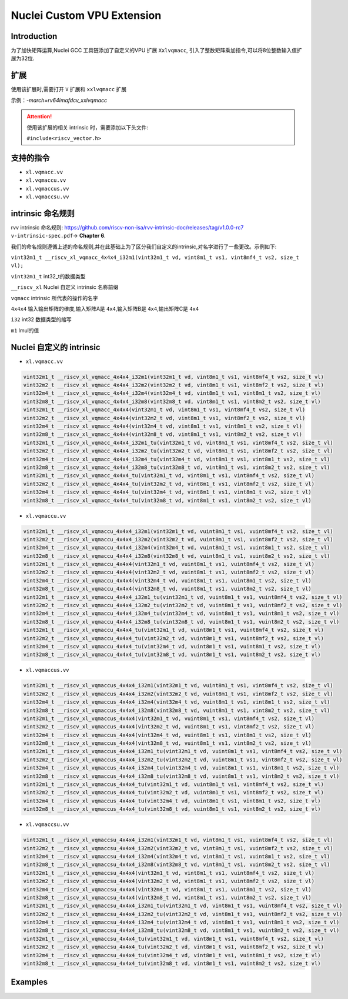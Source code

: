 .. _toolchain_gnu_nuclei_vpu:

Nuclei Custom VPU Extension
======================================

Introduction
**********************************

为了加快矩阵运算,Nuclei GCC 工具链添加了自定义的VPU 扩展 ``Xxlvqmacc``, 引入了整数矩阵乘加指令,可以将8位整数输入值扩展为32位.

扩展
**********************************

使用该扩展时,需要打开 ``V`` 扩展和 ``xxlvqmacc`` 扩展

示例：`-march=rv64imafdcv_xxlvqmacc`

.. attention::

    使用该扩展的相关 intrinsic 时，需要添加以下头文件:

    ``#include<riscv_vector.h>``

支持的指令
***********************************

* ``xl.vqmacc.vv``
* ``xl.vqmaccu.vv``
* ``xl.vqmaccus.vv``
* ``xl.vqmaccsu.vv``

intrinsic 命名规则    
*************************************

rvv intrinsic 命名规则: https://github.com/riscv-non-isa/rvv-intrinsic-doc/releases/tag/v1.0.0-rc7 ``v-intrinsic-spec.pdf``-> **Chapter 6**.

我们的命名规则遵循上述的命名规则,并在此基础上为了区分我们自定义的intrinsic,对名字进行了一些更改。示例如下:

``vint32m1_t __riscv_xl_vqmacc_4x4x4_i32m1(vint32m1_t vd, vint8m1_t vs1, vint8mf4_t vs2, size_t vl);``

``vint32m1_t`` int32_t的数据类型

``__riscv_xl`` Nuclei 自定义 intrinsic 名称前缀

``vqmacc`` intrinsic 所代表的操作的名字

``4x4x4``  输入输出矩阵的维度,输入矩阵A是 ``4x4``,输入矩阵B是 ``4x4``,输出矩阵C是 ``4x4``

``i32``    int32 数据类型的缩写

``m1``     lmul的值

Nuclei 自定义的 intrinsic
**************************************

* ``xl.vqmacc.vv``

.. code-block:: c

    vint32m1_t __riscv_xl_vqmacc_4x4x4_i32m1(vint32m1_t vd, vint8m1_t vs1, vint8mf4_t vs2, size_t vl)
    vint32m2_t __riscv_xl_vqmacc_4x4x4_i32m2(vint32m2_t vd, vint8m1_t vs1, vint8mf2_t vs2, size_t vl)
    vint32m4_t __riscv_xl_vqmacc_4x4x4_i32m4(vint32m4_t vd, vint8m1_t vs1, vint8m1_t vs2, size_t vl)
    vint32m8_t __riscv_xl_vqmacc_4x4x4_i32m8(vint32m8_t vd, vint8m1_t vs1, vint8m2_t vs2, size_t vl)
    vint32m1_t __riscv_xl_vqmacc_4x4x4(vint32m1_t vd, vint8m1_t vs1, vint8mf4_t vs2, size_t vl)
    vint32m2_t __riscv_xl_vqmacc_4x4x4(vint32m2_t vd, vint8m1_t vs1, vint8mf2_t vs2, size_t vl)
    vint32m4_t __riscv_xl_vqmacc_4x4x4(vint32m4_t vd, vint8m1_t vs1, vint8m1_t vs2, size_t vl)
    vint32m8_t __riscv_xl_vqmacc_4x4x4(vint32m8_t vd, vint8m1_t vs1, vint8m2_t vs2, size_t vl)
    vint32m1_t __riscv_xl_vqmacc_4x4x4_i32m1_tu(vint32m1_t vd, vint8m1_t vs1, vint8mf4_t vs2, size_t vl)
    vint32m2_t __riscv_xl_vqmacc_4x4x4_i32m2_tu(vint32m2_t vd, vint8m1_t vs1, vint8mf2_t vs2, size_t vl)
    vint32m4_t __riscv_xl_vqmacc_4x4x4_i32m4_tu(vint32m4_t vd, vint8m1_t vs1, vint8m1_t vs2, size_t vl)
    vint32m8_t __riscv_xl_vqmacc_4x4x4_i32m8_tu(vint32m8_t vd, vint8m1_t vs1, vint8m2_t vs2, size_t vl)
    vint32m1_t __riscv_xl_vqmacc_4x4x4_tu(vint32m1_t vd, vint8m1_t vs1, vint8mf4_t vs2, size_t vl)
    vint32m2_t __riscv_xl_vqmacc_4x4x4_tu(vint32m2_t vd, vint8m1_t vs1, vint8mf2_t vs2, size_t vl)
    vint32m4_t __riscv_xl_vqmacc_4x4x4_tu(vint32m4_t vd, vint8m1_t vs1, vint8m1_t vs2, size_t vl)
    vint32m8_t __riscv_xl_vqmacc_4x4x4_tu(vint32m8_t vd, vint8m1_t vs1, vint8m2_t vs2, size_t vl)

* ``xl.vqmaccu.vv``

.. code-block:: c

    vint32m1_t __riscv_xl_vqmaccu_4x4x4_i32m1(vint32m1_t vd, vuint8m1_t vs1, vuint8mf4_t vs2, size_t vl)
    vint32m2_t __riscv_xl_vqmaccu_4x4x4_i32m2(vint32m2_t vd, vuint8m1_t vs1, vuint8mf2_t vs2, size_t vl)
    vint32m4_t __riscv_xl_vqmaccu_4x4x4_i32m4(vint32m4_t vd, vuint8m1_t vs1, vuint8m1_t vs2, size_t vl)
    vint32m8_t __riscv_xl_vqmaccu_4x4x4_i32m8(vint32m8_t vd, vuint8m1_t vs1, vuint8m2_t vs2, size_t vl)
    vint32m1_t __riscv_xl_vqmaccu_4x4x4(vint32m1_t vd, vuint8m1_t vs1, vuint8mf4_t vs2, size_t vl)
    vint32m2_t __riscv_xl_vqmaccu_4x4x4(vint32m2_t vd, vuint8m1_t vs1, vuint8mf2_t vs2, size_t vl)
    vint32m4_t __riscv_xl_vqmaccu_4x4x4(vint32m4_t vd, vuint8m1_t vs1, vuint8m1_t vs2, size_t vl)
    vint32m8_t __riscv_xl_vqmaccu_4x4x4(vint32m8_t vd, vuint8m1_t vs1, vuint8m2_t vs2, size_t vl)
    vint32m1_t __riscv_xl_vqmaccu_4x4x4_i32m1_tu(vint32m1_t vd, vuint8m1_t vs1, vuint8mf4_t vs2, size_t vl)
    vint32m2_t __riscv_xl_vqmaccu_4x4x4_i32m2_tu(vint32m2_t vd, vuint8m1_t vs1, vuint8mf2_t vs2, size_t vl)
    vint32m4_t __riscv_xl_vqmaccu_4x4x4_i32m4_tu(vint32m4_t vd, vuint8m1_t vs1, vuint8m1_t vs2, size_t vl)
    vint32m8_t __riscv_xl_vqmaccu_4x4x4_i32m8_tu(vint32m8_t vd, vuint8m1_t vs1, vuint8m2_t vs2, size_t vl)
    vint32m1_t __riscv_xl_vqmaccu_4x4x4_tu(vint32m1_t vd, vuint8m1_t vs1, vuint8mf4_t vs2, size_t vl)
    vint32m2_t __riscv_xl_vqmaccu_4x4x4_tu(vint32m2_t vd, vuint8m1_t vs1, vuint8mf2_t vs2, size_t vl)
    vint32m4_t __riscv_xl_vqmaccu_4x4x4_tu(vint32m4_t vd, vuint8m1_t vs1, vuint8m1_t vs2, size_t vl)
    vint32m8_t __riscv_xl_vqmaccu_4x4x4_tu(vint32m8_t vd, vuint8m1_t vs1, vuint8m2_t vs2, size_t vl)

* ``xl.vqmaccus.vv``

.. code-block:: c

    vint32m1_t __riscv_xl_vqmaccus_4x4x4_i32m1(vint32m1_t vd, vuint8m1_t vs1, vint8mf4_t vs2, size_t vl)
    vint32m2_t __riscv_xl_vqmaccus_4x4x4_i32m2(vint32m2_t vd, vuint8m1_t vs1, vint8mf2_t vs2, size_t vl)
    vint32m4_t __riscv_xl_vqmaccus_4x4x4_i32m4(vint32m4_t vd, vuint8m1_t vs1, vint8m1_t vs2, size_t vl)
    vint32m8_t __riscv_xl_vqmaccus_4x4x4_i32m8(vint32m8_t vd, vuint8m1_t vs1, vint8m2_t vs2, size_t vl)
    vint32m1_t __riscv_xl_vqmaccus_4x4x4(vint32m1_t vd, vuint8m1_t vs1, vint8mf4_t vs2, size_t vl)
    vint32m2_t __riscv_xl_vqmaccus_4x4x4(vint32m2_t vd, vuint8m1_t vs1, vint8mf2_t vs2, size_t vl)
    vint32m4_t __riscv_xl_vqmaccus_4x4x4(vint32m4_t vd, vuint8m1_t vs1, vint8m1_t vs2, size_t vl)
    vint32m8_t __riscv_xl_vqmaccus_4x4x4(vint32m8_t vd, vuint8m1_t vs1, vint8m2_t vs2, size_t vl)
    vint32m1_t __riscv_xl_vqmaccus_4x4x4_i32m1_tu(vint32m1_t vd, vuint8m1_t vs1, vint8mf4_t vs2, size_t vl)
    vint32m2_t __riscv_xl_vqmaccus_4x4x4_i32m2_tu(vint32m2_t vd, vuint8m1_t vs1, vint8mf2_t vs2, size_t vl)
    vint32m4_t __riscv_xl_vqmaccus_4x4x4_i32m4_tu(vint32m4_t vd, vuint8m1_t vs1, vint8m1_t vs2, size_t vl)
    vint32m8_t __riscv_xl_vqmaccus_4x4x4_i32m8_tu(vint32m8_t vd, vuint8m1_t vs1, vint8m2_t vs2, size_t vl)
    vint32m1_t __riscv_xl_vqmaccus_4x4x4_tu(vint32m1_t vd, vuint8m1_t vs1, vint8mf4_t vs2, size_t vl)
    vint32m2_t __riscv_xl_vqmaccus_4x4x4_tu(vint32m2_t vd, vuint8m1_t vs1, vint8mf2_t vs2, size_t vl)
    vint32m4_t __riscv_xl_vqmaccus_4x4x4_tu(vint32m4_t vd, vuint8m1_t vs1, vint8m1_t vs2, size_t vl)
    vint32m8_t __riscv_xl_vqmaccus_4x4x4_tu(vint32m8_t vd, vuint8m1_t vs1, vint8m2_t vs2, size_t vl)

* ``xl.vqmaccsu.vv``

.. code-block:: c

    vint32m1_t __riscv_xl_vqmaccsu_4x4x4_i32m1(vint32m1_t vd, vint8m1_t vs1, vuint8mf4_t vs2, size_t vl)
    vint32m2_t __riscv_xl_vqmaccsu_4x4x4_i32m2(vint32m2_t vd, vint8m1_t vs1, vuint8mf2_t vs2, size_t vl)
    vint32m4_t __riscv_xl_vqmaccsu_4x4x4_i32m4(vint32m4_t vd, vint8m1_t vs1, vuint8m1_t vs2, size_t vl)
    vint32m8_t __riscv_xl_vqmaccsu_4x4x4_i32m8(vint32m8_t vd, vint8m1_t vs1, vuint8m2_t vs2, size_t vl)
    vint32m1_t __riscv_xl_vqmaccsu_4x4x4(vint32m1_t vd, vint8m1_t vs1, vuint8mf4_t vs2, size_t vl)
    vint32m2_t __riscv_xl_vqmaccsu_4x4x4(vint32m2_t vd, vint8m1_t vs1, vuint8mf2_t vs2, size_t vl)
    vint32m4_t __riscv_xl_vqmaccsu_4x4x4(vint32m4_t vd, vint8m1_t vs1, vuint8m1_t vs2, size_t vl)
    vint32m8_t __riscv_xl_vqmaccsu_4x4x4(vint32m8_t vd, vint8m1_t vs1, vuint8m2_t vs2, size_t vl)
    vint32m1_t __riscv_xl_vqmaccsu_4x4x4_i32m1_tu(vint32m1_t vd, vint8m1_t vs1, vuint8mf4_t vs2, size_t vl)
    vint32m2_t __riscv_xl_vqmaccsu_4x4x4_i32m2_tu(vint32m2_t vd, vint8m1_t vs1, vuint8mf2_t vs2, size_t vl)
    vint32m4_t __riscv_xl_vqmaccsu_4x4x4_i32m4_tu(vint32m4_t vd, vint8m1_t vs1, vuint8m1_t vs2, size_t vl)
    vint32m8_t __riscv_xl_vqmaccsu_4x4x4_i32m8_tu(vint32m8_t vd, vint8m1_t vs1, vuint8m2_t vs2, size_t vl)
    vint32m1_t __riscv_xl_vqmaccsu_4x4x4_tu(vint32m1_t vd, vint8m1_t vs1, vuint8mf4_t vs2, size_t vl)
    vint32m2_t __riscv_xl_vqmaccsu_4x4x4_tu(vint32m2_t vd, vint8m1_t vs1, vuint8mf2_t vs2, size_t vl)
    vint32m4_t __riscv_xl_vqmaccsu_4x4x4_tu(vint32m4_t vd, vint8m1_t vs1, vuint8m1_t vs2, size_t vl)
    vint32m8_t __riscv_xl_vqmaccsu_4x4x4_tu(vint32m8_t vd, vint8m1_t vs1, vuint8m2_t vs2, size_t vl)

Examples
*****************************************

.. code-block:: c 
    :caption: xl.vqmacc.vv 所对应的intrinsic函数使用样例

    #include <stdio.h>
    #include <riscv_vector.h>


    #define MATRIX_SIZE (4 * 4)
    #define ARRAY_CNT   (4)
    #define DATA_CNT    (ARRAY_CNT * MATRIX_SIZE)

    /* Case dose matrix multiply-add like below:
    *   C[j] += A * B[j], for j in [0, vl/16)
    */

    void normal_case(int8_t *addr_in1, int8_t *addr_in2, int32_t *addr_out, int32_t data_cnt)
    {
        int8_t *pin1 = addr_in1;
        int8_t *pin2 = addr_in2;
        int32_t *pout = addr_out;
        int sum;
        int array_cnt = 0;
    
        while (data_cnt)
        {
            for (int32_t ii = 0; ii < 4; ii++)
            {
                for (int32_t jj = 0; jj < 4; jj++)
                {
                    sum = 0;
                    for (int32_t kk = 0; kk < 4; kk++)
                    {
                        sum += pin1[ii * 4 + kk] * pin2[kk * 4 + jj];
                    }
                    pout[ii * 4 + jj] += sum;
                }
            }
            pin2 += 16;
            pout += 16;
            data_cnt -= 16;
        }
    }

    void vpu_case(int8_t *addr_in1, int8_t *addr_in2, int32_t *addr_out, int32_t data_cnt)
    {
        int8_t *pin1 = addr_in1;
        int8_t *pin2 = addr_in2;
        int32_t *pout = addr_out;
        size_t vl;

        vint8m1_t vin1;
        vint8m2_t vin2;
        vint32m8_t vout;
        for (; (vl = __riscv_vsetvl_e8m1(data_cnt)) > 0; data_cnt -= vl) {
            vin1 = __riscv_vle8_v_i8m1(pin1, vl);
            vin2 = __riscv_vle8_v_i8m2(pin2, vl);
            vout = __riscv_vle32_v_i32m8(pout, vl);
            vout = __riscv_xl_vqmacc_4x4x4_i32m8(vout, vin1, vin2, vl);
            __riscv_vse32_v_i32m8(pout, vout, vl);
            pin2 += vl;
            pout += vl;
        }
    }

    int compare_result(int32_t* normal_out, int32_t* vpu_out, int32_t data_cnt)
    {
        int i, ret = 0;

        for (i = 0; i < data_cnt; i++) {
            if (normal_out[i] != vpu_out[i]) {
                printf("num %d not match: %d vs %d\r\n", i, normal_out[i], vpu_out[i]);
                ret = -1;
            }
        }
        return ret;
    }


    int main(void)
    {
        int ret = 0;

        int8_t Input_A[MATRIX_SIZE] = {0};
        int8_t Input_B[DATA_CNT] = {0};
        int32_t Dest_C1[DATA_CNT] = {0};
        int32_t Dest_C2[DATA_CNT] = {0};


        printf("1. Arrays Init\r\n");
        // Input_A
        for (int i = 0; i < MATRIX_SIZE; i++) {
            Input_A[i] = i;
        }

        // Input_B, Dest_C1, Dest_C2
        for (int i = 0; i < ARRAY_CNT; i++) {
            for (int j = 0; j < MATRIX_SIZE; j++) {
                Input_B[i * 16 + j] = j * 2;
            }
        }

        printf("TEST xl.vqmacc\r\n");

        printf("2. Do normal matrix multiply-add\r\n");
        normal_case(Input_A, Input_B, Dest_C1, DATA_CNT);

        printf("3. Do vpu matrix multiply-add\r\n");
        vpu_case(Input_A, Input_B, Dest_C2, DATA_CNT);

        printf("4. Compare results: ");
        if (compare_result(Dest_C1, Dest_C2, DATA_CNT) == 0) {
            printf("PASS\r\n");
        } else {
            printf("FAIL\r\n");
            ret = 1;
        }


        return ret;
    }





